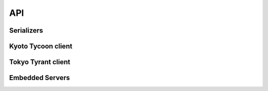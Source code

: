 .. _api:

API
===

Serializers
-----------

.. py:data:: KT_BINARY

    Default value serialization. Serializes values as UTF-8 byte-strings and
    deserializes to unicode.

.. py:data:: KT_JSON

    Serialize values as JSON (encoded as UTF-8).

.. py:data:: KT_MSGPACK

    Uses ``msgpack`` to serialize and deserialize values.

.. py:data:: KT_NONE

    No serialization or deserialization. Values must be byte-strings.

.. py:data:: KT_PICKLE

    Serialize and deserialize using Python's pickle module.

Kyoto Tycoon client
-------------------

.. py:class:: KyotoTycoon(host='127.0.0.1', port=1978, serializer=KT_BINARY, decode_keys=True, timeout=None, default_db=0)

    :param str host: server host.
    :param int port: server port.
    :param serializer: serialization method to use for storing/retrieving values.
        Accepts ``KT_BINARY``, ``KT_JSON``, ``KT_MSGPACK``, ``KT_NONE`` or ``KT_PICKLE``.
    :param bool decode_keys: allow unicode keys, encoded as UTF-8.
    :param int timeout: socket timeout (optional).
    :param int default_db: default database to operate on.

    Client for interacting with Kyoto Tycoon database.

    .. py:method:: get(key, db=None)

        :param str key: key to look-up
        :param db: database index
        :type db: int or None
        :return: deserialized value or ``None`` if key does not exist.

    .. py:method:: set(key, value, db=None, expire_time=None)

        :param str key: key to set
        :param value: value to store (will be serialized using serializer)
        :param db: database index
        :type db: int or None
        :param expire_time: expiration time in seconds
        :type expire_time: int or None
        :return: number of rows set (1)

    .. py:method:: remove(key, db=None)

        :param str key: key to remove
        :param db: database index
        :type db: int or None
        :return: number of rows removed

    .. py:method:: get_bulk(keys, db=None)

        :param list keys: list of keys to look-up
        :param db: database index
        :type db: int or None
        :return: dictionary of all key/value pairs that were found
        :rtype dict:

    .. py:method:: set_bulk(__data=None, db=None, expire_time=None, **kwargs)

        :param dict __data: mapping of key/value pairs to set.
        :param db: database index
        :type db: int or None
        :param expire_time: expiration time in seconds
        :type expire_time: int or None
        :param kwargs: mapping of key/value pairs to set, expressed as keyword arguments
        :return: number of keys that were set

    .. py:method:: remove_bulk(keys, db=None)

        :param list keys: list of keys to remove
        :param db: database index
        :type db: int or None
        :return: number of keys that were removed

    .. py:method:: script(name, __data=None, encode_values=True, **kwargs)

        :param str name: name of lua function to call
        :param dict __data: mapping of key/value pairs to pass to lua function.
        :param bool encode_values: serialize values passed to lua function.
        :param kwargs: mapping of key/value pairs to pass to lua function, expressed as keyword arguments
        :return: dictionary of key/value pairs returned by function
        :rtype dict:

        Execute a lua function. Kyoto Tycoon lua extensions accept arbitrary
        key/value pairs as input, and return a result dictionary. If
        ``encode_values`` is ``True``, the input values will be serialized and
        the result values will be deserialized using the client's serializer.

    .. py:method:: clear(db=None)

        :param db: database index
        :type db: int or None
        :return: boolean indicating success

        Remove all keys from the database.

    .. py:method:: status(db=None)

        :param db: database index
        :type db: int or None
        :return: status fields and values
        :rtype dict:

        Obtain status information from the server about the selected database.

    .. py:method:: report()

        :return: status fields and values
        :rtype dict:

        Obtain report on overall status of server, including all databases.

    .. py:method:: add(key, value, db=None, expire_time=None)

        :param str key: key to add
        :param value: value to store (will be serialized using serializer)
        :param db: database index
        :type db: int or None
        :param expire_time: expiration time in seconds
        :type expire_time: int or None
        :return: boolean indicating if key could be added or not
        :rtype bool:

        Add a key/value pair to the database. This operation will only succeed
        if the key does not already exist in the database.

    .. py:method:: replace(key, value, db=None, expire_time=None)

        :param str key: key to replace
        :param value: value to store (will be serialized using serializer)
        :param db: database index
        :type db: int or None
        :param expire_time: expiration time in seconds
        :type expire_time: int or None
        :return: boolean indicating if key could be replaced or not
        :rtype bool:

        Replace a key/value pair to the database. This operation will only
        succeed if the key alreadys exist in the database.

    .. py:method:: append(key, value, db=None, expire_time=None)

        :param str key: key to append value to
        :param value: data to append (will be serialized using serializer)
        :param db: database index
        :type db: int or None
        :param expire_time: expiration time in seconds
        :type expire_time: int or None
        :return: boolean indicating if value was appended
        :rtype bool:

        Appends data to an existing key/value pair. If the key does not exist,
        this is equivalent to :py:meth:`~KyotoTycoon.set`.

    .. py:method:: exists(key, db=None)

        :param str key: key to test
        :param db: database index
        :type db: int or None
        :return: boolean indicating if key exists
        :rtype bool:

    .. py:method:: seize(key, db=None)

        :param str key: key to remove
        :param db: database index
        :type db: int or None
        :return: value stored at given key or ``None`` if key does not exist.

        Get and remove the data stored in a given key.

    .. py:method:: cas(key, old_val, new_val, db=None, expire_time=None)

        :param str key: key to append value to
        :param old_val: original value to test
        :param old_val: new value to store
        :param db: database index
        :type db: int or None
        :param expire_time: expiration time in seconds
        :type expire_time: int or None
        :return: boolean indicating if compare-and-swap succeeded.
        :rtype bool:

        Compare-and-swap the value stored at a given key.

    .. py:method:: incr(key, n=1, orig=None, db=None, expire_time=None)

        :param str key: key to increment
        :param int n: value to add
        :param int orig: default value if key does not exist
        :param db: database index
        :type db: int or None
        :param expire_time: expiration time in seconds
        :type expire_time: int or None
        :return: new value at key
        :rtype int:

    .. py:method:: incr_double(key, n=1., orig=None, db=None, expire_time=None)

        :param str key: key to increment
        :param float n: value to add
        :param float orig: default value if key does not exist
        :param db: database index
        :type db: int or None
        :param expire_time: expiration time in seconds
        :type expire_time: int or None
        :return: new value at key
        :rtype float:

    .. py:method:: __getitem__(key_or_keydb)

        Item-lookup based on either ``key`` or a 2-tuple consisting of
        ``(key, db)``. Follows same semantics as :py:meth:`~KyotoTycoon.get`.

    .. py:method:: __setitem__(key_or_keydb, value_or_valueexpire)

        Item-setting based on either ``key`` or a 2-tuple consisting of
        ``(key, db)``. Value consists of either a ``value`` or a 2-tuple
        consisting of ``(value, expire_time)``. Follows same semantics
        as :py:meth:`~KyotoTycoon.set`.

    .. py:method:: __delitem__(key_or_keydb)

        Item-deletion based on either ``key`` or a 2-tuple consisting of
        ``(key, db)``. Follows same semantics as :py:meth:`~KyotoTycoon.remove`.

    .. py:method:: __contains__(key_or_keydb)

        Check if key exists. Accepts either ``key`` or a 2-tuple consisting of
        ``(key, db)``. Follows same semantics as :py:meth:`~KyotoTycoon.exists`.

    .. py:method:: __len__()

        :return: total number of keys in the default database.
        :rtype int:

    .. py:method:: update(__data=None, db=None, expire_time=None, **kwargs)

        See :py:meth:`KyotoTycoon.set_bulk`.

    .. py:method:: pop(key, db=None)

        See :py:meth:`KyotoTycoon.seize`.

    .. py:method:: match_prefix(prefix, max_keys=None, db=None)

        :param str prefix: key prefix to match
        :param int max_keys: maximum number of results to return (optional)
        :param db: database index
        :type db: int or None
        :return: list of keys that matched the given prefix.
        :rtype list:

    .. py:method:: match_regex(regex, max_keys=None, db=None)

        :param str regex: regular-expression to match
        :param int max_keys: maximum number of results to return (optional)
        :param db: database index
        :type db: int or None
        :return: list of keys that matched the given regular expression.
        :rtype list:

    .. py:method:: match_similar(origin, distance=None, max_keys=None, db=None)

        :param str origin: source string for comparison
        :param int distance: maximum edit-distance for similarity (optional)
        :param int max_keys: maximum number of results to return (optional)
        :param db: database index
        :type db: int or None
        :return: list of keys that were within a certain edit-distance of origin
        :rtype list:

    .. py:method:: keys(db=None)

        :param db: database index
        :type db: int or None
        :return: list of all keys in database
        :rtype list:

    .. py:attribute:: size

        Property which exposes the size information returned by the
        :py:meth:`~KyotoTycoon.status` API, for the default database.

    .. py:attribute:: path

        Property which exposes the filename/path returned by the
        :py:meth:`~KyotoTycoon.status` API, for the default database.

    .. py:method:: set_database(db)

        :param int db: database index

        Specify the default database for the client.

Tokyo Tyrant client
-------------------

.. py:class:: TokyoTyrant(host='127.0.0.1', port=1978, serializer=KT_BINARY, decode_keys=True, timeout=None)

    :param str host: server host.
    :param int port: server port.
    :param serializer: serialization method to use for storing/retrieving values.
        Accepts ``KT_BINARY``, ``KT_JSON``, ``KT_MSGPACK``, ``KT_NONE`` or ``KT_PICKLE``.
    :param bool decode_keys: allow unicode keys, encoded as UTF-8.
    :param int timeout: socket timeout (optional).
    :param int default_db: default database to operate on.

    Client for interacting with Tokyo Tyrant database.

    .. py:method:: get(key)

        :param str key: key to look-up
        :return: deserialized value or ``None`` if key does not exist.

    .. py:method:: set(key, value)

        :param str key: key to set
        :param value: value to store (will be serialized using serializer)
        :return: boolean indicating success

    .. py:method:: remove(key)

        :param str key: key to remove
        :return: number of rows removed

    .. py:method:: get_bulk(keys)

        :param list keys: list of keys to look-up
        :return: dictionary of all key/value pairs that were found
        :rtype dict:

    .. py:method:: set_bulk(__data=None, **kwargs)

        :param dict __data: mapping of key/value pairs to set.
        :param kwargs: mapping of key/value pairs to set, expressed as keyword arguments
        :return: boolean indicating success

    .. py:method:: remove_bulk(keys)

        :param list keys: list of keys to remove
        :return: boolean indicating success

    .. py:method:: script(name, key=None, value=None)

        :param str name: name of lua function to call
        :param str key: key to pass to lua function (optional)
        :param str value: value to pass to lua function (optional)
        :return: byte-string returned by function
        :rtype bytes:

        Execute a lua function. Tokyo Tyrant lua extensions accept two
        parameters, a key and a value, and return a result byte-string.

    .. py:method:: clear()

        :return: boolean indicating success

        Remove all keys from the database.

    .. py:method:: status()

        :return: status fields and values
        :rtype dict:

        Obtain status information from the server.

    .. py:method:: add(key, value)

        :param str key: key to add
        :param value: value to store (will be serialized using serializer)
        :return: boolean indicating if key could be added or not
        :rtype bool:

        Add a key/value pair to the database. This operation will only succeed
        if the key does not already exist in the database.

    .. py:method:: append(key, value)

        :param str key: key to append value to
        :param value: data to append (will be serialized using serializer)
        :return: boolean indicating if value was appended
        :rtype bool:

        Appends data to an existing key/value pair. If the key does not exist,
        this is equivalent to :py:meth:`~TokyoTyrant.set`.

    .. py:method:: get_part(key, start=None, end=None)

        :param str key: key to look-up
        :param int start: start offset
        :param int end: number of characters to retrieve (after start).
        :return: the substring portion of value requested or ``False`` if the
            value does not exist or the start index exceeded the value length.

    .. py:method:: exists(key)

        :param str key: key to test
        :return: boolean indicating if key exists
        :rtype bool:

    .. py:method:: incr(key, n=1)

        :param str key: key to increment
        :param int n: value to add
        :return: new value at key
        :rtype int:

    .. py:method:: incr_double(key, n=1.)

        :param str key: key to increment
        :param float n: value to add
        :return: new value at key
        :rtype float:

    .. py:method:: misc(cmd, keys=None, data=None)

        :param str cmd: Command to execute
        :param list keys: List of arguments for command
        :param dict data: Key/value data for command

        Run a miscellaneous command using the "misc" API. Returns different
        values depending on command being executed.

    .. py:method:: __getitem__(key)

        Get value at given ``key``. Identical to :py:meth:`~TokyoTyrant.get`.

        .. note::
            If the database is a tree, a slice of keys can be used to retrieve
            an ordered range of values.

    .. py:method:: __setitem__(key, value)

        Set value at given ``key``. Identical to :py:meth:`~TokyoTyrant.set`.

    .. py:method:: __delitem__(key)

        Remove the given ``key``. Identical to :py:meth:`~TokyoTyrant.remove`.

    .. py:method:: __contains__(key)

        Check if given ``key`` exists. Identical to :py:meth:`~TokyoTyrant.exists`.

    .. py:method:: __len__()

        :return: total number of keys in the database.
        :rtype int:

    .. py:method:: update(__data=None, db=None, expire_time=None, **kwargs)

        See :py:meth:`TokyoTyrant.set_bulk`.

    .. py:attribute:: size

        Property which exposes the size of the database.

    .. py:attribute:: error

        Return the error message for the last error reported by the server.

    .. py:method:: get_range(start, stop=None, max_keys=0)

        :param str start: start-key for range
        :param str stop: stop-key for range (optional)
        :param int max_keys: maximum keys to fetch
        :return: a mapping of key-value pairs falling within the given range.
        :rtype dict:

        .. note:: Only works with tree databases.

    .. py:method:: match_prefix(prefix, max_keys=1024)

        :param str prefix: key prefix to match
        :param int max_keys: maximum number of results to return
        :return: list of keys that matched the given prefix.
        :rtype list:

    .. py:method:: match_regex(regex, max_keys=1024)

        :param str regex: regular-expression to match
        :param int max_keys: maximum number of results to return
        :return: list of keys that matched the given regular expression.
        :rtype list:

    .. py:method:: iter_from(start_key)

        :param start_key: key to start iteration.
        :return: list of key/value pairs obtained by iterating from start-key.
        :rtype dict:

    .. py:method:: keys()

        :return: list of all keys in database
        :rtype list:


Embedded Servers
----------------

.. py:class:: EmbeddedServer(server='ktserver', host='127.0.0.1', port=None, database='*', server_args=None)

    :param str server: path to ktserver executable
    :param str host: host to bind server on
    :param int port: port to use (optional)
    :param str database: database filename, default is in-memory hash table
    :param list server_args: additional command-line arguments for server

    Create a manager for running an embedded (sub-process) Kyoto Tycoon server.
    If the port is not specified, a random high port will be used.

    Example:

    .. code-block:: pycon

        >>> from kt import EmbeddedServer
        >>> server = EmbeddedServer()
        >>> server.run()
        True
        >>> client = server.client
        >>> client.set('k1', 'v1')
        1
        >>> client.get('k1')
        'v1'
        >>> server.stop()
        True

    .. py:method:: run()

        :return: boolean indicating if server successfully started

        Run ``ktserver`` in a sub-process.

    .. py:method:: stop()

        :return: boolean indicating if server was stopped

        Stop the running embedded server.

    .. py:attribute:: client

        :py:class:`KyotoTycoon` client bound to the embedded server.


.. py:class:: EmbeddedTokyoTyrantServer(server='ttserver', host='127.0.0.1', port=None, database='*', server_args=None)

    :param str server: path to ttserver executable
    :param str host: host to bind server on
    :param int port: port to use (optional)
    :param str database: database filename, default is in-memory hash table
    :param list server_args: additional command-line arguments for server

    Create a manager for running an embedded (sub-process) Tokyo Tyrant server.
    If the port is not specified, a random high port will be used.

    Example:

    .. code-block:: pycon

        >>> from kt import EmbeddedTokyoTyrantServer
        >>> server = EmbeddedTokyoTyrantServer()
        >>> server.run()
        True
        >>> client = server.client
        >>> client.set('k1', 'v1')
        True
        >>> client.get('k1')
        'v1'
        >>> server.stop()
        True

    .. py:method:: run()

        :return: boolean indicating if server successfully started

        Run ``ttserver`` in a sub-process.

    .. py:method:: stop()

        :return: boolean indicating if server was stopped

        Stop the running embedded server.

    .. py:attribute:: client

        :py:class:`TokyoTyrant` client bound to the embedded server.
